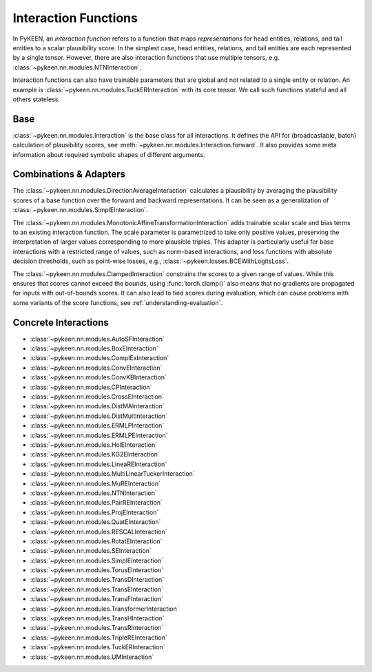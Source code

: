 .. _interactions:

Interaction Functions
=====================

In PyKEEN, an *interaction function* refers to a function that maps *representations* for head entities, relations, and tail entities to a scalar plausibility score. In the simplest case, head entities, relations, and tail entities are each represented by a single tensor. However, there are also interaction functions that use multiple tensors, e.g. :class:`~pykeen.nn.modules.NTNInteraction`.

Interaction functions can also have trainable parameters that are global and not related to a single entity or relation. An example is :class:`~pykeen.nn.modules.TuckERInteraction` with its core tensor. We call such functions stateful and all others stateless.

.. todo::
    - general description, larger is better
    - stateful vs. state-less, extra parameters
    - norm-based / semantic matching & factorization / neural
    - value ranges?
    - properties? (symmetric, etc.)
    - computational complexity?

Base
----
:class:`~pykeen.nn.modules.Interaction` is the base class for all interactions.
It defines the API for (broadcastable, batch) calculation of plausibility scores, see :meth:`~pykeen.nn.modules.Interaction.forward`.
It also provides some meta information about required symbolic shapes of different arguments.

Combinations & Adapters
-----------------------
The :class:`~pykeen.nn.modules.DirectionAverageInteraction` calculates a plausibility by averaging the plausibility scores of a base function over the forward and backward representations.
It can be seen as a generalization of :class:`~pykeen.nn.modules.SimplEInteraction`.

The :class:`~pykeen.nn.modules.MonotonicAffineTransformationInteraction` adds trainable scalar scale and bias terms to an existing interaction function. The scale parameter is parametrized to take only positive values, preserving the interpretation of larger values corresponding to more plausible triples.
This adapter is particularly useful for base interactions with a restricted range of values, such as norm-based interactions, and loss functions with absolute decision thresholds, such as point-wise losses, e.g., :class:`~pykeen.losses.BCEWithLogitsLoss`.

The :class:`~pykeen.nn.modules.ClampedInteraction` constrains the scores to a given range of values. While this ensures that scores cannot exceed the bounds, using :func:`torch.clamp()` also means that no gradients are propagated for inputs with out-of-bounds scores. It can also lead to tied scores during evaluation, which can cause problems with some variants of the score functions, see :ref:`understanding-evaluation`.


Concrete Interactions
---------------------

- :class:`~pykeen.nn.modules.AutoSFInteraction`
- :class:`~pykeen.nn.modules.BoxEInteraction`
- :class:`~pykeen.nn.modules.ComplExInteraction`
- :class:`~pykeen.nn.modules.ConvEInteraction`
- :class:`~pykeen.nn.modules.ConvKBInteraction`
- :class:`~pykeen.nn.modules.CPInteraction`
- :class:`~pykeen.nn.modules.CrossEInteraction`
- :class:`~pykeen.nn.modules.DistMAInteraction`
- :class:`~pykeen.nn.modules.DistMultInteraction`
- :class:`~pykeen.nn.modules.ERMLPInteraction`
- :class:`~pykeen.nn.modules.ERMLPEInteraction`
- :class:`~pykeen.nn.modules.HolEInteraction`
- :class:`~pykeen.nn.modules.KG2EInteraction`
- :class:`~pykeen.nn.modules.LineaREInteraction`
- :class:`~pykeen.nn.modules.MultiLinearTuckerInteraction`
- :class:`~pykeen.nn.modules.MuREInteraction`
- :class:`~pykeen.nn.modules.NTNInteraction`
- :class:`~pykeen.nn.modules.PairREInteraction`
- :class:`~pykeen.nn.modules.ProjEInteraction`
- :class:`~pykeen.nn.modules.QuatEInteraction`
- :class:`~pykeen.nn.modules.RESCALInteraction`
- :class:`~pykeen.nn.modules.RotatEInteraction`
- :class:`~pykeen.nn.modules.SEInteraction`
- :class:`~pykeen.nn.modules.SimplEInteraction`
- :class:`~pykeen.nn.modules.TorusEInteraction`
- :class:`~pykeen.nn.modules.TransDInteraction`
- :class:`~pykeen.nn.modules.TransEInteraction`
- :class:`~pykeen.nn.modules.TransFInteraction`
- :class:`~pykeen.nn.modules.TransformerInteraction`
- :class:`~pykeen.nn.modules.TransHInteraction`
- :class:`~pykeen.nn.modules.TransRInteraction`
- :class:`~pykeen.nn.modules.TripleREInteraction`
- :class:`~pykeen.nn.modules.TuckERInteraction`
- :class:`~pykeen.nn.modules.UMInteraction`
